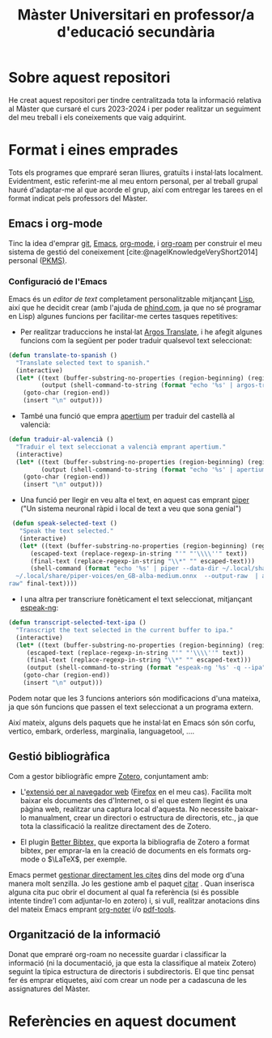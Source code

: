 #+title: Màster Universitari en professor/a d'educació secundària
#+bibliography: ~/Documents/Bibliography/My_Library.bib
#+cite_export: csl
#+OPTIONS: toc:nil num:nil
#+OPTIONS: html-postamble:nil
* Sobre aquest repositori
He creat aquest repositori per tindre centralitzada tota la informació relativa al Màster que cursaré el curs 2023-2024 i per poder realitzar un seguiment del meu treball i els coneixements que vaig adquirint.


* Format i eines emprades

Tots els programes que empraré seran lliures, gratuïts i instal·lats localment. Evidentment, estic referint-me al meu entorn personal, per al treball grupal hauré d'adaptar-me al que acorde el grup, així com entregar les tarees en el format indicat pels professors del Màster.

** Emacs i org-mode

Tinc la idea d'emprar [[https://git-scm.com/][git]], [[https://www.gnu.org/software/emacs/][Emacs]], [[https://orgmode.org/][org-mode]], i [[https://www.orgroam.com/][org-roam]] per construir el meu sistema de gestió del coneixement [cite:@nagelKnowledgeVeryShort2014] personal ([[https://www.reddit.com/r/PKMS/][PKMS)]].

*** Configuració de l'Emacs

Emacs és un /editor de text/ completament personalitzable mitjançant [[https://en.wikipedia.org/wiki/Emacs_Lisp][Lisp]], així que he decidit crear (amb l'ajuda de [[https://www.phind.com][phind.com]], ja que no sé programar en Lisp) algunes funcions per facilitar-me certes tasques repetitives:

- Per realitzar traduccions he instal·lat [[https://github.com/argosopentech/argos-translate][Argos Translate]], i he afegit algunes funcions com la següent per poder traduir qualsevol text seleccionat:

#+BEGIN_SRC lisp
(defun translate-to-spanish ()
  "Translate selected text to spanish."
  (interactive)
  (let* ((text (buffer-substring-no-properties (region-beginning) (region-end)))
         (output (shell-command-to-string (format "echo '%s' | argos-translate --from-lang en --to-lang es" text))))
    (goto-char (region-end))
    (insert "\n" output)))
#+END_SRC

- També una funció que empra [[https://github.com/apertium][apertium]] per traduir del castellà al valencià:
#+begin_src lisp
(defun traduir-al-valencià ()
  "Traduir el text seleccionat a valencià emprant apertium."
  (interactive)
  (let* ((text (buffer-substring-no-properties (region-beginning) (region-end)))
         (output (shell-command-to-string (format "echo '%s' | apertium es-cat_valencia" text))))
    (goto-char (region-end))
    (insert "\n" output)))
    #+end_src

- Una funció per llegir en veu alta el text, en aquest cas emprant [[https://github.com/rhasspy/piper][piper]] ("Un sistema neuronal ràpid i local de text a veu que sona genial")

#+BEGIN_SRC lisp
   (defun speak-selected-text ()
     "Speak the text selected."
     (interactive)
     (let* ((text (buffer-substring-no-properties (region-beginning) (region-end)))
	    (escaped-text (replace-regexp-in-string "'" "'\\\\''" text))
	    (final-text (replace-regexp-in-string "\\*" "" escaped-text)))
	    (shell-command (format "echo '%s' | piper --data-dir ~/.local/share/piper-voices/ --model
    ~/.local/share/piper-voices/en_GB-alba-medium.onnx  --output-raw  | aplay -r 22050 -f S16_LE -t
  raw" final-text))))
	 #+END_SRC


- I una altra per transcriure fonèticament el text seleccionat, mitjançant [[https://github.com/espeak-ng/espeak-ng][espeak-ng]]:

#+BEGIN_SRC lisp
  (defun transcript-selected-text-ipa ()
    "Transcript the text selected in the current buffer to ipa."
    (interactive)
    (let* ((text (buffer-substring-no-properties (region-beginning) (region-end)))
	   (escaped-text (replace-regexp-in-string "'" "'\\\\''" text))
	   (final-text (replace-regexp-in-string "\\*" "" escaped-text)))
	   (output (shell-command-to-string (format "espeak-ng '%s' -q --ipa" final-text)))
      (goto-char (region-end))
      (insert "\n" output)))
#+END_SRC

Podem notar que les 3 funcions anteriors són modificacions d'una mateixa, ja que són funcions que passen el text seleccionat a un programa extern.

Així mateix, alguns dels paquets que he instal·lat en Emacs són són corfu, vertico, embark, orderless, marginalia, languagetool, ....

** Gestió bibliogràfica

Com a gestor bibliogràfic empre [[https://www.zotero.org/][Zotero]], conjuntament amb:
 - L'[[https://www.zotero.org/download/][extensió per al navegador web]] ([[https://www.mozilla.org/en-US/firefox/][Firefox]] en el meu cas). Facilita molt baixar els documents des d'Internet, o si el que estem llegint és una pàgina web, realitzar una captura local d'aquesta. No necessite baixar-lo manualment, crear un directori o estructura de directoris, etc., ja que tota la classificació la realitze directament des de Zotero.

 - El plugin [[https://retorque.re/zotero-better-bibtex/][Better Bibtex,]] que exporta la bibliografia de Zotero a format bibtex, per emprar-la en la creació de documents en els formats org-mode o $\LaTeX$, per exemple.

Emacs permet [[https://orgmode.org/manual/Citations.html][gestionar directament les cites]] dins del mode org d'una manera molt senzilla. Jo les gestione amb el paquet [[https://github.com/emacs-citar/citar][citar]] .
Quan inserisca alguna cita puc obrir el document al qual fa referència (si és possible intente tindre'l com adjuntar-lo en zotero) i, si vull, realitzar anotacions dins del mateix Emacs emprant [[https://github.com/weirdNox/org-noter][org-noter]] i/o [[https://github.com/vedang/pdf-tools][pdf-tools]].


** Organització de la informació

Donat que empraré org-roam no necessite guardar i classificar la informació (ni la documentació, ja que esta la classifique al mateix Zotero) seguint la típica estructura de directoris i subdirectoris. El que tinc pensat fer és emprar etiquetes, així com crear un node per a cadascuna de les assignatures del Màster.



* Referències en aquest document  
#+print_bibliography:


